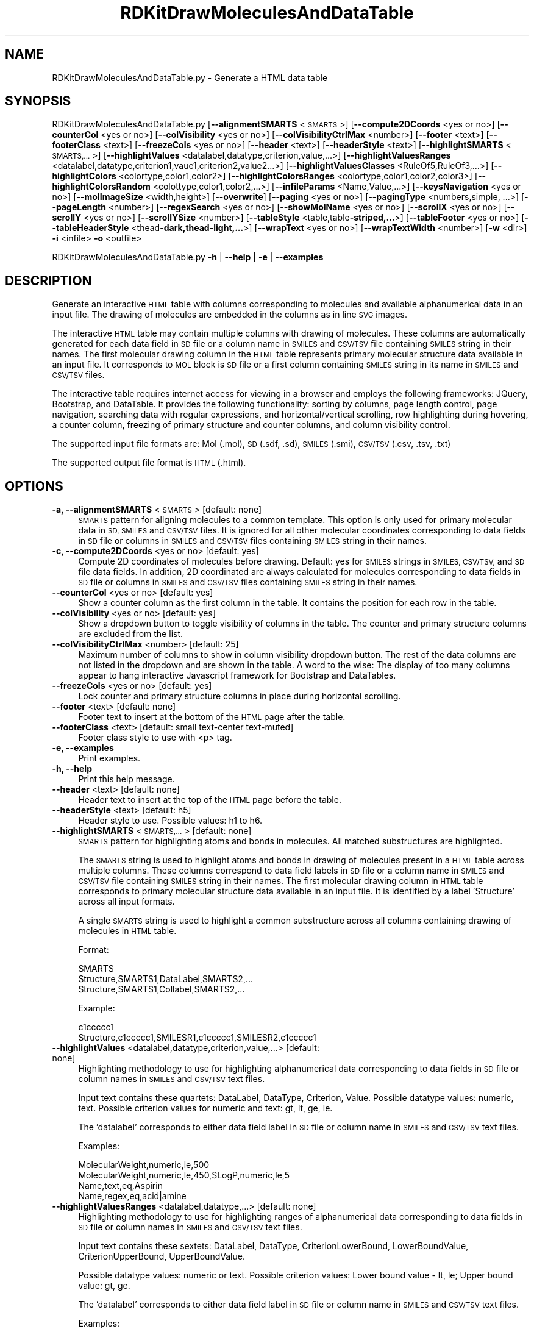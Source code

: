 .\" Automatically generated by Pod::Man 2.28 (Pod::Simple 3.35)
.\"
.\" Standard preamble:
.\" ========================================================================
.de Sp \" Vertical space (when we can't use .PP)
.if t .sp .5v
.if n .sp
..
.de Vb \" Begin verbatim text
.ft CW
.nf
.ne \\$1
..
.de Ve \" End verbatim text
.ft R
.fi
..
.\" Set up some character translations and predefined strings.  \*(-- will
.\" give an unbreakable dash, \*(PI will give pi, \*(L" will give a left
.\" double quote, and \*(R" will give a right double quote.  \*(C+ will
.\" give a nicer C++.  Capital omega is used to do unbreakable dashes and
.\" therefore won't be available.  \*(C` and \*(C' expand to `' in nroff,
.\" nothing in troff, for use with C<>.
.tr \(*W-
.ds C+ C\v'-.1v'\h'-1p'\s-2+\h'-1p'+\s0\v'.1v'\h'-1p'
.ie n \{\
.    ds -- \(*W-
.    ds PI pi
.    if (\n(.H=4u)&(1m=24u) .ds -- \(*W\h'-12u'\(*W\h'-12u'-\" diablo 10 pitch
.    if (\n(.H=4u)&(1m=20u) .ds -- \(*W\h'-12u'\(*W\h'-8u'-\"  diablo 12 pitch
.    ds L" ""
.    ds R" ""
.    ds C` ""
.    ds C' ""
'br\}
.el\{\
.    ds -- \|\(em\|
.    ds PI \(*p
.    ds L" ``
.    ds R" ''
.    ds C`
.    ds C'
'br\}
.\"
.\" Escape single quotes in literal strings from groff's Unicode transform.
.ie \n(.g .ds Aq \(aq
.el       .ds Aq '
.\"
.\" If the F register is turned on, we'll generate index entries on stderr for
.\" titles (.TH), headers (.SH), subsections (.SS), items (.Ip), and index
.\" entries marked with X<> in POD.  Of course, you'll have to process the
.\" output yourself in some meaningful fashion.
.\"
.\" Avoid warning from groff about undefined register 'F'.
.de IX
..
.nr rF 0
.if \n(.g .if rF .nr rF 1
.if (\n(rF:(\n(.g==0)) \{
.    if \nF \{
.        de IX
.        tm Index:\\$1\t\\n%\t"\\$2"
..
.        if !\nF==2 \{
.            nr % 0
.            nr F 2
.        \}
.    \}
.\}
.rr rF
.\"
.\" Accent mark definitions (@(#)ms.acc 1.5 88/02/08 SMI; from UCB 4.2).
.\" Fear.  Run.  Save yourself.  No user-serviceable parts.
.    \" fudge factors for nroff and troff
.if n \{\
.    ds #H 0
.    ds #V .8m
.    ds #F .3m
.    ds #[ \f1
.    ds #] \fP
.\}
.if t \{\
.    ds #H ((1u-(\\\\n(.fu%2u))*.13m)
.    ds #V .6m
.    ds #F 0
.    ds #[ \&
.    ds #] \&
.\}
.    \" simple accents for nroff and troff
.if n \{\
.    ds ' \&
.    ds ` \&
.    ds ^ \&
.    ds , \&
.    ds ~ ~
.    ds /
.\}
.if t \{\
.    ds ' \\k:\h'-(\\n(.wu*8/10-\*(#H)'\'\h"|\\n:u"
.    ds ` \\k:\h'-(\\n(.wu*8/10-\*(#H)'\`\h'|\\n:u'
.    ds ^ \\k:\h'-(\\n(.wu*10/11-\*(#H)'^\h'|\\n:u'
.    ds , \\k:\h'-(\\n(.wu*8/10)',\h'|\\n:u'
.    ds ~ \\k:\h'-(\\n(.wu-\*(#H-.1m)'~\h'|\\n:u'
.    ds / \\k:\h'-(\\n(.wu*8/10-\*(#H)'\z\(sl\h'|\\n:u'
.\}
.    \" troff and (daisy-wheel) nroff accents
.ds : \\k:\h'-(\\n(.wu*8/10-\*(#H+.1m+\*(#F)'\v'-\*(#V'\z.\h'.2m+\*(#F'.\h'|\\n:u'\v'\*(#V'
.ds 8 \h'\*(#H'\(*b\h'-\*(#H'
.ds o \\k:\h'-(\\n(.wu+\w'\(de'u-\*(#H)/2u'\v'-.3n'\*(#[\z\(de\v'.3n'\h'|\\n:u'\*(#]
.ds d- \h'\*(#H'\(pd\h'-\w'~'u'\v'-.25m'\f2\(hy\fP\v'.25m'\h'-\*(#H'
.ds D- D\\k:\h'-\w'D'u'\v'-.11m'\z\(hy\v'.11m'\h'|\\n:u'
.ds th \*(#[\v'.3m'\s+1I\s-1\v'-.3m'\h'-(\w'I'u*2/3)'\s-1o\s+1\*(#]
.ds Th \*(#[\s+2I\s-2\h'-\w'I'u*3/5'\v'-.3m'o\v'.3m'\*(#]
.ds ae a\h'-(\w'a'u*4/10)'e
.ds Ae A\h'-(\w'A'u*4/10)'E
.    \" corrections for vroff
.if v .ds ~ \\k:\h'-(\\n(.wu*9/10-\*(#H)'\s-2\u~\d\s+2\h'|\\n:u'
.if v .ds ^ \\k:\h'-(\\n(.wu*10/11-\*(#H)'\v'-.4m'^\v'.4m'\h'|\\n:u'
.    \" for low resolution devices (crt and lpr)
.if \n(.H>23 .if \n(.V>19 \
\{\
.    ds : e
.    ds 8 ss
.    ds o a
.    ds d- d\h'-1'\(ga
.    ds D- D\h'-1'\(hy
.    ds th \o'bp'
.    ds Th \o'LP'
.    ds ae ae
.    ds Ae AE
.\}
.rm #[ #] #H #V #F C
.\" ========================================================================
.\"
.IX Title "RDKitDrawMoleculesAndDataTable 1"
.TH RDKitDrawMoleculesAndDataTable 1 "2018-10-25" "perl v5.22.4" "MayaChemTools"
.\" For nroff, turn off justification.  Always turn off hyphenation; it makes
.\" way too many mistakes in technical documents.
.if n .ad l
.nh
.SH "NAME"
RDKitDrawMoleculesAndDataTable.py \- Generate a HTML data table
.SH "SYNOPSIS"
.IX Header "SYNOPSIS"
RDKitDrawMoleculesAndDataTable.py [\fB\-\-alignmentSMARTS\fR <\s-1SMARTS\s0>]
[\fB\-\-compute2DCoords\fR <yes or  no>] [\fB\-\-counterCol\fR <yes or no>]
[\fB\-\-colVisibility\fR <yes or no>] [\fB\-\-colVisibilityCtrlMax\fR <number>] [\fB\-\-footer\fR <text>]
[\fB\-\-footerClass\fR <text>] [\fB\-\-freezeCols\fR <yes or no>] [\fB\-\-header\fR <text>]
[\fB\-\-headerStyle\fR <text>] [\fB\-\-highlightSMARTS\fR <\s-1SMARTS,...\s0>]
[\fB\-\-highlightValues\fR <datalabel,datatype,criterion,value,...>]
[\fB\-\-highlightValuesRanges\fR <datalabel,datatype,criterion1,vaue1,criterion2,value2...>]
[\fB\-\-highlightValuesClasses\fR <RuleOf5,RuleOf3,...>]
[\fB\-\-highlightColors\fR <colortype,color1,color2>]
[\fB\-\-highlightColorsRanges\fR <colortype,color1,color2,color3>]
[\fB\-\-highlightColorsRandom\fR <colottype,color1,color2,...>]
[\fB\-\-infileParams\fR <Name,Value,...>] [\fB\-\-keysNavigation\fR <yes or no>]
[\fB\-\-molImageSize\fR <width,height>] [\fB\-\-overwrite\fR] [\fB\-\-paging\fR <yes or no>]
[\fB\-\-pagingType\fR <numbers,simple, ...>] [\fB\-\-pageLength\fR <number>]
[\fB\-\-regexSearch\fR <yes or no>] [\fB\-\-showMolName\fR <yes or no>]
[\fB\-\-scrollX\fR <yes or no>] [\fB\-\-scrollY\fR <yes or no>] [\fB\-\-scrollYSize\fR <number>]
[\fB\-\-tableStyle\fR <table,table\fB\-striped,...\fR>] [\fB\-\-tableFooter\fR <yes or no>]
[\fB\-\-tableHeaderStyle\fR <thead\fB\-dark,thead\-light,...\fR>] [\fB\-\-wrapText\fR <yes or no>] 
[\fB\-\-wrapTextWidth\fR <number>] [\fB\-w\fR <dir>] \fB\-i\fR <infile> \fB\-o\fR <outfile>
.PP
RDKitDrawMoleculesAndDataTable.py \fB\-h\fR | \fB\-\-help\fR | \fB\-e\fR | \fB\-\-examples\fR
.SH "DESCRIPTION"
.IX Header "DESCRIPTION"
Generate an interactive \s-1HTML\s0 table with columns corresponding to molecules
and available alphanumerical data in an input file. The drawing of molecules are
embedded in the columns as in line \s-1SVG\s0 images.
.PP
The interactive \s-1HTML\s0 table may contain multiple columns with drawing of
molecules. These columns are automatically generated for each data field in \s-1SD\s0
file or a column name in \s-1SMILES\s0 and \s-1CSV/TSV\s0 file containing \s-1SMILES\s0
string in their names. The first molecular drawing column in the \s-1HTML\s0 table
represents primary molecular structure data available in an input file. It
corresponds to \s-1MOL\s0 block is \s-1SD\s0 file or a first column containing \s-1SMILES\s0 string
in its name in \s-1SMILES\s0 and \s-1CSV/TSV\s0 files.
.PP
The interactive table requires internet access for viewing in a browser and
employs the following frameworks: JQuery, Bootstrap, and DataTable. It provides
the following functionality: sorting by columns, page length control, page 
navigation, searching data with regular expressions, and horizontal/vertical
scrolling, row highlighting during hovering, a counter column, freezing of primary
structure and counter columns, and column visibility control.
.PP
The supported input file formats are: Mol (.mol), \s-1SD \s0(.sdf, .sd), \s-1SMILES \s0(.smi),
\&\s-1CSV/TSV \s0(.csv, .tsv, .txt)
.PP
The supported output file format is \s-1HTML \s0(.html).
.SH "OPTIONS"
.IX Header "OPTIONS"
.IP "\fB\-a, \-\-alignmentSMARTS\fR <\s-1SMARTS\s0>  [default: none]" 4
.IX Item "-a, --alignmentSMARTS <SMARTS> [default: none]"
\&\s-1SMARTS\s0 pattern for aligning molecules to a common template. This option is
only used for primary molecular data in \s-1SD, SMILES\s0 and \s-1CSV/TSV\s0 files. It is 
ignored for all other molecular coordinates corresponding to data fields in \s-1SD\s0
file or columns in \s-1SMILES\s0 and \s-1CSV/TSV\s0 files containing \s-1SMILES\s0 string in their
names.
.IP "\fB\-c, \-\-compute2DCoords\fR <yes or no>  [default: yes]" 4
.IX Item "-c, --compute2DCoords <yes or no> [default: yes]"
Compute 2D coordinates of molecules before drawing. Default: yes for \s-1SMILES\s0
strings in \s-1SMILES, CSV/TSV,\s0 and \s-1SD\s0 file data fields. In addition, 2D coordinated are
always calculated for molecules corresponding to data fields in \s-1SD\s0 file or columns
in \s-1SMILES\s0 and \s-1CSV/TSV\s0 files containing \s-1SMILES\s0 string in their names.
.IP "\fB\-\-counterCol\fR <yes or no>  [default: yes]" 4
.IX Item "--counterCol <yes or no> [default: yes]"
Show a counter column as the first column in the table. It contains the position
for each row in the table.
.IP "\fB\-\-colVisibility\fR <yes or no>  [default: yes]" 4
.IX Item "--colVisibility <yes or no> [default: yes]"
Show a dropdown button to toggle visibility of columns in the table. The counter
and primary structure columns are excluded from the list.
.IP "\fB\-\-colVisibilityCtrlMax\fR <number>  [default: 25]" 4
.IX Item "--colVisibilityCtrlMax <number> [default: 25]"
Maximum number of columns to show in column visibility dropdown button. The
rest of the data columns are not listed in the dropdown and are shown in the table.
A word to the wise: The display of too many columns appear to hang interactive
Javascript framework for Bootstrap and DataTables.
.IP "\fB\-\-freezeCols\fR <yes or no>  [default: yes]" 4
.IX Item "--freezeCols <yes or no> [default: yes]"
Lock counter and primary structure columns in place during horizontal scrolling.
.IP "\fB\-\-footer\fR <text>  [default: none]" 4
.IX Item "--footer <text> [default: none]"
Footer text to insert at the bottom of the \s-1HTML\s0 page after the table.
.IP "\fB\-\-footerClass\fR <text>  [default: small text-center text\-muted]" 4
.IX Item "--footerClass <text> [default: small text-center text-muted]"
Footer class style to use with <p> tag.
.IP "\fB\-e, \-\-examples\fR" 4
.IX Item "-e, --examples"
Print examples.
.IP "\fB\-h, \-\-help\fR" 4
.IX Item "-h, --help"
Print this help message.
.IP "\fB\-\-header\fR <text>  [default: none]" 4
.IX Item "--header <text> [default: none]"
Header text to insert at the top of the \s-1HTML\s0 page before the table.
.IP "\fB\-\-headerStyle\fR <text>  [default: h5]" 4
.IX Item "--headerStyle <text> [default: h5]"
Header style to use. Possible values: h1 to h6.
.IP "\fB\-\-highlightSMARTS\fR <\s-1SMARTS,...\s0>  [default: none]" 4
.IX Item "--highlightSMARTS <SMARTS,...> [default: none]"
\&\s-1SMARTS\s0 pattern for highlighting atoms and bonds in molecules. All matched
substructures are highlighted.
.Sp
The \s-1SMARTS\s0 string is used to highlight atoms and bonds in drawing of
molecules present in a \s-1HTML\s0 table across multiple columns. These columns
correspond to data field labels in \s-1SD\s0 file or a column name in \s-1SMILES\s0 and
\&\s-1CSV/TSV\s0 file containing \s-1SMILES\s0 string in their names. The first molecular
drawing column in \s-1HTML\s0 table corresponds to primary molecular structure
data available in an input file. It is identified by a label 'Structure' across
all input formats.
.Sp
A single \s-1SMARTS\s0 string is used to highlight a common substructure across
all columns containing drawing of molecules in \s-1HTML\s0 table.
.Sp
Format:
.Sp
.Vb 3
\&    SMARTS
\&    Structure,SMARTS1,DataLabel,SMARTS2,...
\&    Structure,SMARTS1,Collabel,SMARTS2,...
.Ve
.Sp
Example:
.Sp
.Vb 2
\&    c1ccccc1
\&    Structure,c1ccccc1,SMILESR1,c1ccccc1,SMILESR2,c1ccccc1
.Ve
.IP "\fB\-\-highlightValues\fR <datalabel,datatype,criterion,value,...>  [default: none]" 4
.IX Item "--highlightValues <datalabel,datatype,criterion,value,...> [default: none]"
Highlighting methodology to use for highlighting  alphanumerical data
corresponding to data fields in \s-1SD\s0 file or column names in \s-1SMILES\s0 and
\&\s-1CSV/TSV\s0 text files.
.Sp
Input text contains these quartets: DataLabel, DataType, Criterion, Value.
Possible datatype values: numeric, text. Possible criterion values for numeric
and text: gt, lt, ge, le.
.Sp
The 'datalabel' corresponds to either data field label in \s-1SD\s0 file or column name
in \s-1SMILES\s0 and \s-1CSV/TSV\s0 text files.
.Sp
Examples:
.Sp
.Vb 4
\&    MolecularWeight,numeric,le,500
\&    MolecularWeight,numeric,le,450,SLogP,numeric,le,5
\&    Name,text,eq,Aspirin
\&    Name,regex,eq,acid|amine
.Ve
.IP "\fB\-\-highlightValuesRanges\fR <datalabel,datatype,...>  [default: none]" 4
.IX Item "--highlightValuesRanges <datalabel,datatype,...> [default: none]"
Highlighting methodology to use for highlighting ranges of alphanumerical
data corresponding to data fields in \s-1SD\s0 file or column names in \s-1SMILES\s0 and
\&\s-1CSV/TSV\s0 text files.
.Sp
Input text contains these sextets: DataLabel, DataType, CriterionLowerBound,
LowerBoundValue, CriterionUpperBound, UpperBoundValue.
.Sp
Possible datatype values: numeric or text. Possible criterion values: Lower
bound value \- lt, le; Upper bound value: gt, ge.
.Sp
The 'datalabel' corresponds to either data field label in \s-1SD\s0 file or column name
in \s-1SMILES\s0 and \s-1CSV/TSV\s0 text files.
.Sp
Examples:
.Sp
.Vb 2
\&    MolecularWeight,numeric,lt,450,gt,1000
\&    MolecularWeight,numeric,lt,450,gt,1000,SLogP,numeric,lt,0,gt,5
.Ve
.IP "\fB\-\-highlightValuesClasses\fR <RuleOf5,RuleOf3,...>  [default: none]" 4
.IX Item "--highlightValuesClasses <RuleOf5,RuleOf3,...> [default: none]"
Highlighting methodology to use for highlighting ranges of numerical data
data corresponding to specific set of data fields in \s-1SD\s0 file or column names in
\&\s-1SMILES\s0 and \s-1CSV/TSV\s0 text files. Possible values: RuleOf5, RuleOf3, DrugLike,
Random.
.Sp
The following value classes are supported: RuleOf5, RuleOf3, LeadLike, DrugLike.
LeadLike is equivalent to RuleOf3.
.Sp
Each supported class encompasses a specific set of data labels along with
appropriate criteria to compare and highlight column values, except for
\&'Random' class. The data labels in these classes are automatically associated
with appropriate data fields in \s-1SD\s0 file or column names in \s-1SMILES\s0 and \s-1CSV/TSV\s0
text files.
.Sp
No data labels are associated with 'Random' class. It is used to highlight
available alphanumeric data by randomly selecting a highlight color from the
list of colors specified using '\-\-highlightColorsRandom' option. The 'Random'
class value is not allowed in conjunction with '\-\-highlightValues' or
\&'\-\-highlightValuesRanges'.
.Sp
The rules to highlight values for the supported classes are as follows.
.Sp
RuleOf5 [ Ref 91 ]:
.Sp
.Vb 4
\&    MolecularWeight,numeric,le,500 (MolecularWeight <= 500)
\&    HydrogenBondDonors,numeric,le,5 (HydrogenBondDonors <= 5)
\&    HydrogenBondAcceptors,numeric,le,10 (HydrogenBondAcceptors <= 10)
\&    LogP,numeric,le,5 (LogP <= 5)
.Ve
.Sp
RuleOf3 or LeadLike [ Ref 92 ]:
.Sp
.Vb 6
\&    MolecularWeight,numeric,le,300 (MolecularWeight <= 300)
\&    HydrogenBondDonors,numeric,le,3 (HydrogenBondDonors <= 3)
\&    HydrogenBondAcceptors,numeric,le,3 (HydrogenBondAcceptors <= 3)
\&    LogP,numeric,le,3 (LogP <= 3)
\&    RotatableBonds,numeric,le,3 (RotatableBonds <= 3)
\&    TPSA,numeric,le,60 (TPSA <= 60)
.Ve
.Sp
DrugLike:
.Sp
.Vb 6
\&    MolecularWeight,numeric,le,500 (MolecularWeight <= 500)
\&    HydrogenBondDonors,numeric,le,5 (HydrogenBondDonors <= 5)
\&    HydrogenBondAcceptors,numeric,le,10 (HydrogenBondAcceptors <= 10)
\&    LogP,numeric,le,5 (LogP <= 5)
\&    RotatableBonds,numeric,le,10 (RotatableBonds <= 10)
\&    TPSA,numeric,le,140 (TPSA <= 140)
.Ve
.Sp
The following synonyms are automatically detected for data labels used
by MayaChemTools and RDKit packages during the calculation of
physicochemical properties.
.Sp
MayaChemTools: MolecularWeight, HydrogenBondDonors, HydrogenBondAcceptors,
SLogP, RotatableBonds, \s-1TPSA.\s0
.Sp
RDKit: MolWt,  NHOHCount, NOCount, MolLogP, NumRotatableBonds, \s-1TPSA\s0
.IP "\fB\-\-highlightColors\fR <colortype,color1,color2>  [default: auto]" 4
.IX Item "--highlightColors <colortype,color1,color2> [default: auto]"
Background colors used to highlight column values based on criterion
specified by '\-\-highlightValues' and '\-\-highlightColorsClasses' option. Default
value: colorclass,table\-success, table-danger.
.Sp
The first color is used to highlight column values that satisfy the specified
criterion for the column. The second color highlights the rest of the values
in the column.
.Sp
Possible values for colortype: colorclass or colorspec.
.Sp
Any valid bootstrap contextual color class is supported for 'colorclass'
color type. For example: table-primary (Blue), table-success (Green),
table-danger (Red), table-info (Light blue), table-warning (Orange),
table-secondary (Grey), table-light (Light grey), and  table-dark (Dark grey).
.Sp
The following bootstrap color classes may also used: bg-primary bg-success,
bg-danger bg-info, bg-warning, bg-secondary.
.Sp
Any valid color name or hexadecimal color specification is supported for
\&'colorspec' color type: For example: red, green, blue, #ff000, #00ff00, #0000ff.
.IP "\fB\-\-highlightColorsRanges\fR <colortype,color1,color2,color3>  [default: auto]" 4
.IX Item "--highlightColorsRanges <colortype,color1,color2,color3> [default: auto]"
Background colors used to highlight column values using criteria specified
by '\-\-highlightValuesRanges' option. Default value:  colorclass, table-success,
table-warning, table-danger.
.Sp
The first and third color are used to highlight column values lower and higher
than the specified values for the lower and upper bound. The middle color highlights
the rest of the values in the column.
.Sp
The supported color type and values are explained in the section for '\-\-highlightColors'.
.IP "\fB\-\-highlightColorsRandom\fR <colortype,color1,color2,...>  [default: auto]" 4
.IX Item "--highlightColorsRandom <colortype,color1,color2,...> [default: auto]"
Background color list to use for randomly selecting a color  to highlight
column values during 'Random" value of '\-\-highlightValuesClasses' option.
.Sp
Default value:  colorclass,table\-primary,table\-success,table\-danger,table\-info,
table\-warning,table\-secondary.
.Sp
The supported color type and values are explained in the section for '\-\-highlightColors'.
.IP "\fB\-i, \-\-infile\fR <infile>" 4
.IX Item "-i, --infile <infile>"
Input file name.
.IP "\fB\-\-infileParams\fR <Name,Value,...>  [default: auto]" 4
.IX Item "--infileParams <Name,Value,...> [default: auto]"
A comma delimited list of parameter name and value pairs for reading
molecules from files. The supported parameter names for different file
formats, along with their default values, are shown below:
.Sp
.Vb 3
\&    SD, MOL: removeHydrogens,yes,sanitize,yes,strictParsing,yes
\&    SMILES: smilesColumn,1,smilesNameColumn,2,smilesDelimiter,space,
\&        sanitize,yes
.Ve
.Sp
Possible values for smilesDelimiter: space, comma or tab.
.IP "\fB\-k, \-\-keysNavigation\fR <yes or no>  [default: yes]" 4
.IX Item "-k, --keysNavigation <yes or no> [default: yes]"
Provide Excel like keyboard cell navigation for the table.
.IP "\fB\-m, \-\-molImageSize\fR <width,height>  [default: 200,150]" 4
.IX Item "-m, --molImageSize <width,height> [default: 200,150]"
Image size of a molecule in pixels.
.IP "\fB\-o, \-\-outfile\fR <outfile>" 4
.IX Item "-o, --outfile <outfile>"
Output file name.
.IP "\fB\-\-overwrite\fR" 4
.IX Item "--overwrite"
Overwrite existing files.
.IP "\fB\-p, \-\-paging\fR <yes or no>  [default: yes]" 4
.IX Item "-p, --paging <yes or no> [default: yes]"
Provide page navigation for browsing data in the table.
.IP "\fB\-\-pagingType\fR <numbers, simple, ...>  [default: full_numbers]" 4
.IX Item "--pagingType <numbers, simple, ...> [default: full_numbers]"
Type of page navigation. Possible values: numbers, simple, simple_numbers,
full, full_numbers, or first_last_numbers.
.Sp
.Vb 7
\&    numbers \- Page number buttons only
\&    simple \- \*(AqPrevious\*(Aq and \*(AqNext\*(Aq buttons only
\&    simple_numbers \- \*(AqPrevious\*(Aq and \*(AqNext\*(Aq buttons, plus page numbers
\&    full \- \*(AqFirst\*(Aq, \*(AqPrevious\*(Aq, \*(AqNext\*(Aq and \*(AqLast\*(Aq buttons
\&    full_numbers \- \*(AqFirst\*(Aq, \*(AqPrevious\*(Aq, \*(AqNext\*(Aq and \*(AqLast\*(Aq buttons, plus
\&        page numbers
\&    first_last_numbers \- \*(AqFirst\*(Aq and \*(AqLast\*(Aq buttons, plus page numbers
.Ve
.IP "\fB\-\-pageLength\fR <number>  [default: 15]" 4
.IX Item "--pageLength <number> [default: 15]"
Number of rows to show per page.
.IP "\fB\-r, \-\-regexSearch\fR <yes or no>  [default: yes]" 4
.IX Item "-r, --regexSearch <yes or no> [default: yes]"
Allow regular expression search through alphanumerical data in the table.
.IP "\fB\-s, \-\-showMolName\fR <yes or no>  [default: auto]" 4
.IX Item "-s, --showMolName <yes or no> [default: auto]"
Show molecule names in a column next to the column corresponding to primary
structure data in \s-1SD\s0 and \s-1SMILES\s0 file. The default value is yes for \s-1SD\s0 and \s-1SMILES\s0 file.
This option is ignored for \s-1CSV/TSV\s0 text files.
.IP "\fB\-\-scrollX\fR <yes or no>  [default: yes]" 4
.IX Item "--scrollX <yes or no> [default: yes]"
Provide horizontal scroll bar in the table as needed.
.IP "\fB\-\-scrollY\fR <yes or no>  [default: yes]" 4
.IX Item "--scrollY <yes or no> [default: yes]"
Provide vertical scroll bar in the table as needed.
.IP "\fB\-\-scrollYSize\fR <number>  [default: 75vh]" 4
.IX Item "--scrollYSize <number> [default: 75vh]"
Maximum height of table viewport either in pixels or percentage of the browser
window height before providing a vertical scroll bar. Default: 75% of the height of
browser window.
.IP "\fB\-t, \-\-tableStyle\fR <table,table\-striped,...>  [default: table,table\-hover,table\-sm]" 4
.IX Item "-t, --tableStyle <table,table-striped,...> [default: table,table-hover,table-sm]"
Style of table. Possible values: table, table-striped, table-bordered,
table-hover, table-dark, table-sm, none, or All. Default: 'table,table\-hover'. A
comma delimited list of any valid Bootstrap table styles is also supported.
.IP "\fB\-\-tableFooter\fR <yes or no>  [default: yes]" 4
.IX Item "--tableFooter <yes or no> [default: yes]"
Show column headers at the end of the table.
.IP "\fB\-\-tableHeaderStyle\fR <thead\-dark,thead\-light,...>  [default: thead\-dark]" 4
.IX Item "--tableHeaderStyle <thead-dark,thead-light,...> [default: thead-dark]"
Style of table header. Possible values: thead-dark, thead-light, or none.
The names of the following contextual color classes are also supported:
table-primary (Blue), table-success (Green), table-danger (Red), table-info
(Light blue), table-warning (Orange), table-active (Grey), table-light (Light
grey), and  table-dark (Dark grey).
.IP "\fB\-w, \-\-workingdir\fR <dir>" 4
.IX Item "-w, --workingdir <dir>"
Location of working directory which defaults to the current directory.
.IP "\fB\-\-wrapText\fR <yes or no>  [default: yes]" 4
.IX Item "--wrapText <yes or no> [default: yes]"
Wrap alphanumeric text using <br/> delimiter for display in a \s-1HTML\s0 table.
.IP "\fB\-\-wrapTextWidth\fR <number>  [default: 40]" 4
.IX Item "--wrapTextWidth <number> [default: 40]"
Maximum width in characters before wraping alphanumeric text for display
in a \s-1HTML\s0 table.
.SH "EXAMPLES"
.IX Header "EXAMPLES"
To generate a \s-1HTML\s0 table containing structure and alphanumeric data for
molecules in a \s-1SD\s0 file along with all the bells and whistles to interact with
the table, type:
.PP
.Vb 1
\&    % RDKitDrawMoleculesAndDataTable.py \-i Sample.sdf \-o SampleOut.html
.Ve
.PP
To generate a \s-1HTML\s0 table containing structure and alphanumeric data for
molecules in a \s-1SMILES\s0 file along with all the bells and whistles to interact
with the table, type:
.PP
.Vb 1
\&    % RDKitDrawMoleculesAndDataTable.py  \-i Sample.smi \-o SampleOut.html
.Ve
.PP
To generate a \s-1HTML\s0 table containing multiple structure columns for molecules
in a \s-1CSV\s0 file along with all the bells and whistles to interact with the table, type:
.PP
.Vb 2
\&    % RDKitDrawMoleculesAndDataTable.py \-i SampleSeriesRGroupsD3R.csv
\&      \-o SampleSeriesRGroupsD3ROut.html
.Ve
.PP
To generate a \s-1HTML\s0 table containing structure and alphanumeric data for
molecules in a \s-1SD\s0 file along without any bells and whistles to interact with
the table, type:
.PP
.Vb 3
\&    % RDKitDrawMoleculesAndDataTable.py \-\-colVisibility no \-\-freezeCols no
\&      \-\-keysNavigation no \-\-paging no \-\-regexSearch no \-\-scrollX no
\&      \-\-scrollY no \-i Sample.sdf \-o SampleOut.html
.Ve
.PP
To generate a \s-1HTML\s0 table containing structure and alphanumeric data for
molecules in a \s-1SD\s0 file along with highlighting molecular weight values
using a specified criterion, type:
.PP
.Vb 2
\&    % RDKitDrawMoleculesAndDataTable.py  \-\-highlightValues
\&      "MolecularWeight,numeric,le,500" \-i Sample.sdf \-o SampleOut.html
.Ve
.PP
To generate a \s-1HTML\s0 table containing structure and alphanumeric data for
molecules in a \s-1SD\s0 file along with highlighting range of molecular weight values
using a specified criterion, type:
.PP
.Vb 2
\&    % RDKitDrawMoleculesAndDataTable.py  \-\-highlightValuesRanges
\&      "MolecularWeight,numeric,lt,400,gt,500" \-i Sample.sdf \-o SampleOut.html
.Ve
.PP
To generate a \s-1HTML\s0 table containing structure and alphanumeric data for
molecules in a \s-1SD\s0 file along with highlighting molecular weight values and
ranges of SLogP values using a specified criterion and color schemes, type:
.PP
.Vb 5
\&    % RDKitDrawMoleculesAndDataTable.py  \-\-highlightValues
\&      "MolecularWeight,numeric,le,500" \-\-highlightValuesRanges
\&      "SLogP,numeric,lt,0,gt,5" \-\-highlightColors "colorclass,table\-success,
\&      table\-danger" \-\-highlightColorsRanges "colorclass,table\-danger,
\&      table\-success,table\-warning" \-i Sample.sdf \-o SampleOut.html
.Ve
.PP
To generate a \s-1HTML\s0 table containing structure and alphanumeric data for
molecules in a \s-1SD\s0 file along with highlighting RuleOf5 physicochemical
properties using a pre-defined set of criteria, type:
.PP
.Vb 2
\&    % RDKitDrawMoleculesAndDataTable.py  \-\-highlightValuesClasses RuleOf5
\&      \-i Sample.sdf \-o SampleOut.html
.Ve
.PP
To generate a \s-1HTML\s0 table containing structure and alphanumeric data for
molecules in a \s-1SD\s0 file along with all the bells and whistles to interact
with the table and highlight a specific \s-1SMARTS\s0 pattern in molecules, type:
.PP
.Vb 2
\&    % RDKitDrawMoleculesAndDataTable.py  \-\-highlightSMARTS "c1ccccc1"
\&      \-i Sample.sdf \-o SampleOut.html
.Ve
.PP
To generate a \s-1HTML\s0 table containing structure and alphanumeric data for
molecules in a \s-1SD\s0 file along with highlighting of values using random colors
from a default list of colors, type:
.PP
.Vb 2
\&    % RDKitDrawMoleculesAndDataTable.py \-\-highlightValuesClasses Random
\&      \-i Sample.sdf \-o SampleOut.html
.Ve
.PP
To generate a \s-1HTML\s0 table containing structure and alphanumeric data for
molecules in a \s-1SD\s0 file along with highlighting of values using random colors
from a specified list of colors, type:
.PP
.Vb 5
\&    % RDKitDrawMoleculesAndDataTable.py \-\-highlightValuesClasses Random
\&      \-\-highlightColorsRandom "colorspec,Lavendar,MediumPurple,SkyBlue,
\&      CornflowerBlue,LightGreen,MediumSeaGreen,Orange,Coral,Khaki,Gold,
\&      Salmon,LightPink,Aquamarine,MediumTurquoise,LightGray" 
\&      \-i Sample.sdf \-o SampleOut.html
.Ve
.PP
To generate a \s-1HTML\s0 table containing structure and alphanumeric data for
molecules in a \s-1SMILES\s0 file specific columns, type:
.PP
.Vb 3
\&    % RDKitDrawMoleculesAndDataTable.py \-\-infileParams "smilesDelimiter,
\&      comma, smilesColumn,1,smilesNameColumn,2"
\&      \-i SampleSMILES.csv \-o SampleOut.html
.Ve
.SH "AUTHOR"
.IX Header "AUTHOR"
Manish Sud(msud@san.rr.com)
.SH "SEE ALSO"
.IX Header "SEE ALSO"
RDKitConvertFileFormat.py, RDKitDrawMolecules.py, RDKitRemoveDuplicateMolecules.py,
RDKitSearchFunctionalGroups.py, RDKitSearchSMARTS.py
.SH "COPYRIGHT"
.IX Header "COPYRIGHT"
Copyright (C) 2018 Manish Sud. All rights reserved.
.PP
The functionality available in this script is implemented using RDKit, an
open source toolkit for cheminformatics developed by Greg Landrum.
.PP
This file is part of MayaChemTools.
.PP
MayaChemTools is free software; you can redistribute it and/or modify it under
the terms of the \s-1GNU\s0 Lesser General Public License as published by the Free
Software Foundation; either version 3 of the License, or (at your option) any
later version.
